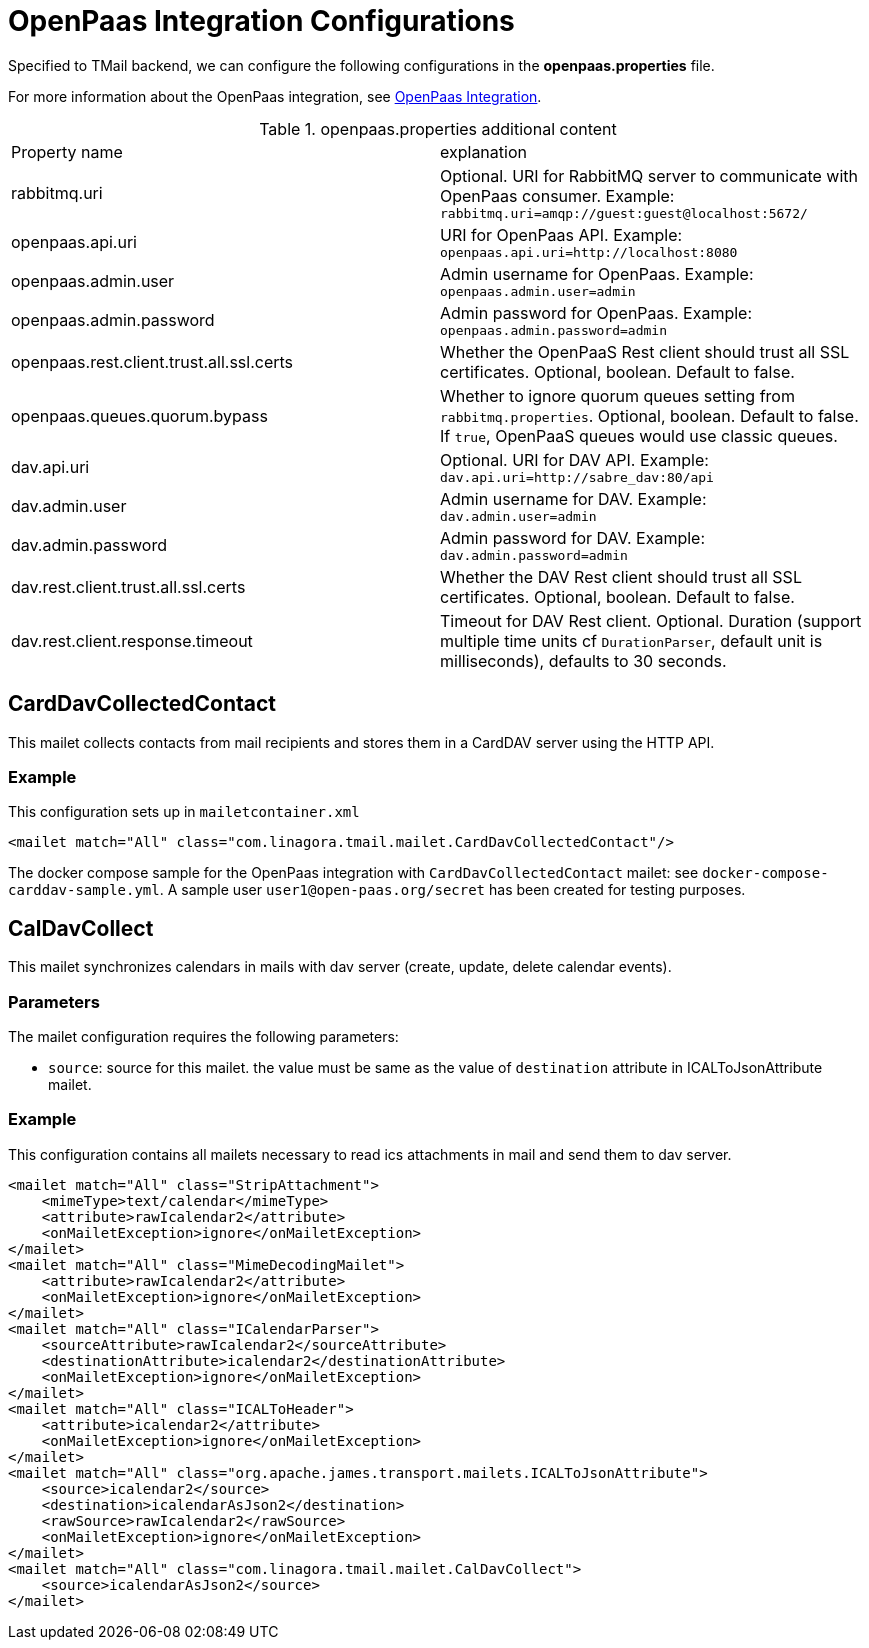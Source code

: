 = OpenPaas Integration Configurations

Specified to TMail backend, we can configure the following configurations in the *openpaas.properties* file.

For more information about the OpenPaas integration, see xref:tmail-backend/features/openpaas-integration.adoc[OpenPaas Integration].

.openpaas.properties additional content
|===
| Property name | explanation
| rabbitmq.uri
| Optional. URI for RabbitMQ server to communicate with OpenPaas consumer. Example: `rabbitmq.uri=amqp://guest:guest@localhost:5672/`
| openpaas.api.uri
| URI for OpenPaas API. Example: `openpaas.api.uri=http://localhost:8080`
| openpaas.admin.user
| Admin username for OpenPaas. Example: `openpaas.admin.user=admin`
| openpaas.admin.password
| Admin password for OpenPaas. Example: `openpaas.admin.password=admin`
| openpaas.rest.client.trust.all.ssl.certs
| Whether the OpenPaaS Rest client should trust all SSL certificates. Optional, boolean. Default to false.
| openpaas.queues.quorum.bypass
| Whether to ignore quorum queues setting from `rabbitmq.properties`. Optional, boolean. Default to false. If `true`, OpenPaaS queues would use classic queues.
| dav.api.uri
| Optional. URI for DAV API. Example: `dav.api.uri=http://sabre_dav:80/api`
| dav.admin.user
| Admin username for DAV. Example: `dav.admin.user=admin`
| dav.admin.password
| Admin password for DAV. Example: `dav.admin.password=admin`
| dav.rest.client.trust.all.ssl.certs
| Whether the DAV Rest client should trust all SSL certificates. Optional, boolean. Default to false.
| dav.rest.client.response.timeout
| Timeout for DAV Rest client. Optional. Duration (support multiple time units cf `DurationParser`, default unit is milliseconds), defaults to 30 seconds.
|===

== CardDavCollectedContact

This mailet collects contacts from mail recipients and stores them in a CardDAV server using the HTTP API.

=== Example
This configuration sets up in `mailetcontainer.xml`

----
<mailet match="All" class="com.linagora.tmail.mailet.CardDavCollectedContact"/>
----

The docker compose sample for the OpenPaas integration with `CardDavCollectedContact` mailet: see `docker-compose-carddav-sample.yml`.
A sample user `user1@open-paas.org/secret` has been created for testing purposes.

== CalDavCollect

This mailet synchronizes calendars in mails with dav server (create, update, delete calendar events).

=== Parameters

The mailet configuration requires the following parameters:

* `source`: source for this mailet. the value must be same as the value of `destination` attribute in ICALToJsonAttribute mailet.

=== Example
This configuration contains all mailets necessary to read ics attachments in mail and send them to dav server.

[source,xml]
----
<mailet match="All" class="StripAttachment">
    <mimeType>text/calendar</mimeType>
    <attribute>rawIcalendar2</attribute>
    <onMailetException>ignore</onMailetException>
</mailet>
<mailet match="All" class="MimeDecodingMailet">
    <attribute>rawIcalendar2</attribute>
    <onMailetException>ignore</onMailetException>
</mailet>
<mailet match="All" class="ICalendarParser">
    <sourceAttribute>rawIcalendar2</sourceAttribute>
    <destinationAttribute>icalendar2</destinationAttribute>
    <onMailetException>ignore</onMailetException>
</mailet>
<mailet match="All" class="ICALToHeader">
    <attribute>icalendar2</attribute>
    <onMailetException>ignore</onMailetException>
</mailet>
<mailet match="All" class="org.apache.james.transport.mailets.ICALToJsonAttribute">
    <source>icalendar2</source>
    <destination>icalendarAsJson2</destination>
    <rawSource>rawIcalendar2</rawSource>
    <onMailetException>ignore</onMailetException>
</mailet>
<mailet match="All" class="com.linagora.tmail.mailet.CalDavCollect">
    <source>icalendarAsJson2</source>
</mailet>
----
